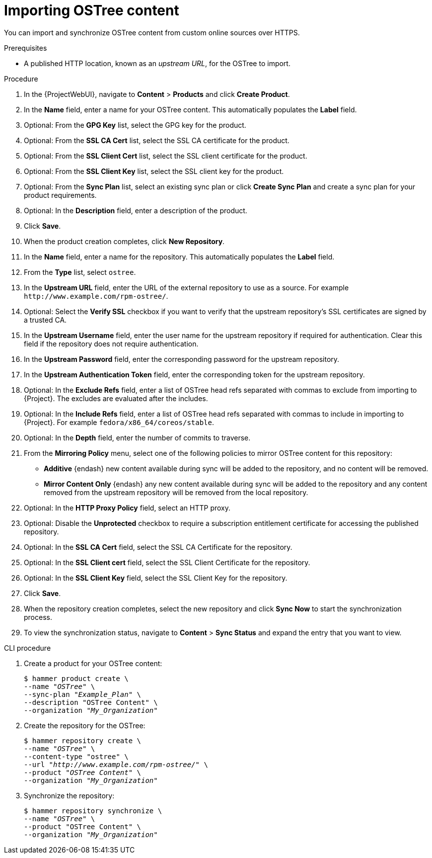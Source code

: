 [id="importing-ostree-content_{context}"]
= Importing OSTree content

You can import and synchronize OSTree content from custom online sources over HTTPS.

.Prerequisites
* A published HTTP location, known as an _upstream URL_, for the OSTree to import.

.Procedure
. In the {ProjectWebUI}, navigate to *Content* > *Products* and click *Create Product*.
. In the *Name* field, enter a name for your OSTree content.
This automatically populates the *Label* field.
. Optional: From the *GPG Key* list, select the GPG key for the product.
. Optional: From the *SSL CA Cert* list, select the SSL CA certificate for the product.
. Optional: From the *SSL Client Cert* list, select the SSL client certificate for the product.
. Optional: From the *SSL Client Key* list, select the SSL client key for the product.
. Optional: From the *Sync Plan* list, select an existing sync plan or click *Create Sync Plan* and create a sync plan for your product requirements.
. Optional: In the *Description* field, enter a description of the product.
. Click *Save*.
. When the product creation completes, click *New Repository*.
. In the *Name* field, enter a name for the repository.
This automatically populates the *Label* field.
. From the *Type* list, select `ostree`.
. In the *Upstream URL* field, enter the URL of the external repository to use as a source.
For example `\http://www.example.com/rpm-ostree/`.
. Optional: Select the *Verify SSL* checkbox if you want to verify that the upstream repository's SSL certificates are signed by a trusted CA.
. In the *Upstream Username* field, enter the user name for the upstream repository if required for authentication.
Clear this field if the repository does not require authentication.
. In the *Upstream Password* field, enter the corresponding password for the upstream repository.
. In the *Upstream Authentication Token* field, enter the corresponding token for the upstream repository.
. Optional: In the *Exclude Refs* field, enter a list of OSTree head refs separated with commas to exclude from importing to {Project}.
The excludes are evaluated after the includes.
. Optional: In the *Include Refs* field, enter a list of OSTree head refs separated with commas to include in importing to {Project}.
For example `fedora/x86_64/coreos/stable`.
. Optional: In the *Depth* field, enter the number of commits to traverse.
. From the *Mirroring Policy* menu, select one of the following policies to mirror OSTree content for this repository:
* *Additive* {endash} new content available during sync will be added to the repository, and no content will be removed.
* *Mirror Content Only* {endash} any new content available during sync will be added to the repository and any content removed from the upstream repository will be removed from the local repository.
. Optional: In the *HTTP Proxy Policy* field, select an HTTP proxy.
. Optional: Disable the *Unprotected* checkbox to require a subscription entitlement certificate for accessing the published repository.
. Optional: In the *SSL CA Cert* field, select the SSL CA Certificate for the repository.
. Optional: In the *SSL Client cert* field, select the SSL Client Certificate for the repository.
. Optional: In the *SSL Client Key* field, select the SSL Client Key for the repository.
. Click *Save*.
. When the repository creation completes, select the new repository and click *Sync Now* to start the synchronization process.
. To view the synchronization status, navigate to *Content* > *Sync Status* and expand the entry that you want to view.

.CLI procedure
. Create a product for your OSTree content:
+
[options="nowrap" subs="+quotes"]
----
$ hammer product create \
--name "_OSTree_" \
--sync-plan "_Example_Plan_" \
--description "OSTree Content" \
--organization "_My_Organization_"
----
. Create the repository for the OSTree:
+
[options="nowrap" subs="+quotes"]
----
$ hammer repository create \
--name "_OSTree_" \
--content-type "ostree" \
--url "_http://www.example.com/rpm-ostree/_" \
--product "_OSTree Content_" \
--organization "_My_Organization_"
----
. Synchronize the repository:
+
[options="nowrap" subs="+quotes"]
----
$ hammer repository synchronize \
--name "_OSTree_" \
--product "OSTree Content" \
--organization "_My_Organization_"
----
